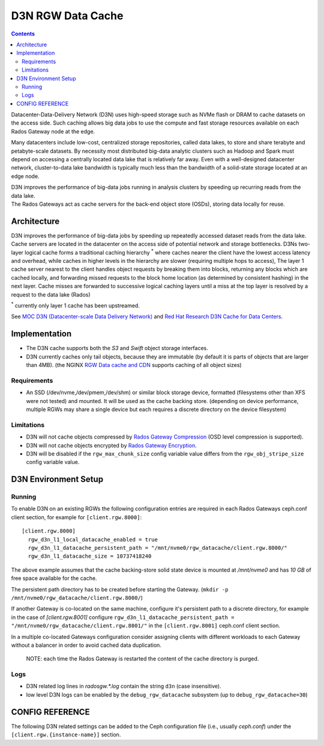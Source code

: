 ==================
D3N RGW Data Cache
==================

.. contents::

Datacenter-Data-Delivery Network (D3N) uses high-speed storage such as NVMe flash or DRAM to cache
datasets on the access side.
Such caching allows big data jobs to use the compute and fast storage resources available on each
Rados Gateway node at the edge.

Many datacenters include low-cost, centralized storage repositories, called data lakes,
to store and share terabyte and petabyte-scale datasets.
By necessity most distributed big-data analytic clusters such as Hadoop and Spark must
depend on accessing a centrally located data lake that is relatively far away.
Even with a well-designed datacenter network, cluster-to-data lake bandwidth is typically much less
than the bandwidth of a solid-state storage located at an edge node.

| D3N improves the performance of big-data jobs running in analysis clusters by speeding up recurring reads from the data lake.
| The Rados Gateways act as cache servers for the back-end object store (OSDs), storing data locally for reuse.

Architecture
============

D3N improves the performance of big-data jobs by speeding up repeatedly accessed dataset reads from the data lake.
Cache servers are located in the datacenter on the access side of potential network and storage bottlenecks.
D3Ns two-layer logical cache forms a traditional caching hierarchy :sup:`*`
where caches nearer the client have the lowest access latency and overhead,
while caches in higher levels in the hierarchy are slower (requiring multiple hops to access),
The layer 1 cache server nearest to the client handles object requests by breaking them into blocks,
returning any blocks which are cached locally, and forwarding missed requests to the block home location
(as determined by consistent hashing) in the next layer.
Cache misses are forwarded to successive logical caching layers until a miss at the top layer is resolved
by a request to the data lake (Rados)

:sup:`*` currently only layer 1 cache has been upstreamed.

See `MOC D3N (Datacenter-scale Data Delivery Network)`_ and `Red Hat Research D3N Cache for Data Centers`_.

Implementation
==============

- The D3N cache supports both the `S3` and `Swift` object storage interfaces.
- D3N currently caches only tail objects, because they are immutable (by default it is parts of objects that are larger than 4MB).
  (the NGINX `RGW Data cache and CDN`_ supports caching of all object sizes)


Requirements
------------

- An SSD (/dev/nvme,/dev/pmem,/dev/shm) or similar block storage device, formatted
  (filesystems other than XFS were not tested) and mounted.
  It will be used as the cache backing store.
  (depending on device performance, multiple RGWs may share a single device but each requires
  a discrete directory on the device filesystem)

Limitations
-----------

- D3N will not cache objects compressed by `Rados Gateway Compression`_ (OSD level compression is supported).
- D3N will not cache objects encrypted by `Rados Gateway Encryption`_.
- D3N will be disabled if the ``rgw_max_chunk_size`` config variable value differs from the ``rgw_obj_stripe_size`` config variable value.


D3N Environment Setup
=====================

Running
-------

To enable D3N on an existing RGWs the following configuration entries are required
in each Rados Gateways ceph.conf client section, for example for ``[client.rgw.8000]``::

    [client.rgw.8000]
      rgw_d3n_l1_local_datacache_enabled = true
      rgw_d3n_l1_datacache_persistent_path = "/mnt/nvme0/rgw_datacache/client.rgw.8000/"
      rgw_d3n_l1_datacache_size = 10737418240

The above example assumes that the cache backing-store solid state device
is mounted at `/mnt/nvme0` and has `10 GB` of free space available for the cache.

The persistent path directory has to be created before starting the Gateway.
(``mkdir -p /mnt/nvme0/rgw_datacache/client.rgw.8000/``)

If another Gateway is co-located on the same machine, configure it's persistent path to a discrete directory,
for example in the case of `[client.rgw.8001]` configure
``rgw_d3n_l1_datacache_persistent_path = "/mnt/nvme0/rgw_datacache/client.rgw.8001/"``
in the ``[client.rgw.8001]`` ceph.conf client section.

In a multiple co-located Gateways configuration consider assigning clients with different workloads
to each Gateway without a balancer in order to avoid cached data duplication.

    NOTE: each time the Rados Gateway is restarted the content of the cache directory is purged.

Logs
----
- D3N related log lines in `radosgw.*.log` contain the string ``d3n`` (case insensitive).
- low level D3N logs can be enabled by the ``debug_rgw_datacache`` subsystem (up to ``debug_rgw_datacache=30``)


CONFIG REFERENCE
================
The following D3N related settings can be added to the Ceph configuration file
(i.e., usually `ceph.conf`) under the ``[client.rgw.{instance-name}]`` section.

.. confval:: rgw_d3n_l1_local_datacache_enabled
.. confval:: rgw_d3n_l1_datacache_persistent_path
.. confval:: rgw_d3n_l1_datacache_size
.. confval:: rgw_d3n_l1_eviction_policy


.. _MOC D3N (Datacenter-scale Data Delivery Network): https://massopen.cloud/research-and-development/cloud-research/d3n/
.. _Red Hat Research D3N Cache for Data Centers: https://research.redhat.com/blog/research_project/d3n-multilayer-cache/
.. _Rados Gateway Compression: ../compression/
.. _Rados Gateway Encryption: ../encryption/
.. _RGW Data cache and CDN: ../rgw-cache/
